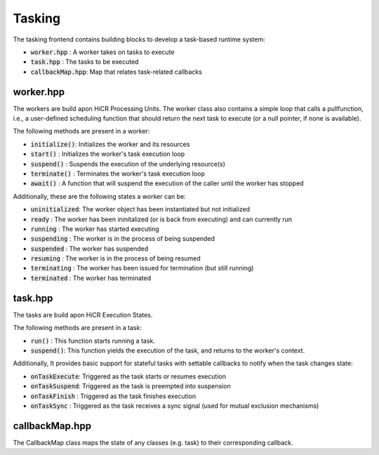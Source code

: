 .. _tasking:

***********************
Tasking
***********************

The tasking frontend contains building blocks to develop a task-based runtime system:

* :code:`worker.hpp`     : A worker takes on tasks to execute
* :code:`task.hpp`       : The tasks to be executed
* :code:`callbackMap.hpp`: Map that relates task-related callbacks

worker.hpp
------------------------

The workers are build apon HiCR Processing Units.
The worker class also contains a simple loop that calls a pullfunction, i.e.,
a user-defined scheduling function that should return the next task to execute (or a null pointer, if none is available).

The following methods are present in a worker:

* :code:`initialize()`: Initializes the worker and its resources
* :code:`start()`     : Initializes the worker's task execution loop
* :code:`suspend()`   : Suspends the execution of the underlying resource(s)
* :code:`terminate()` : Terminates the worker's task execution loop
* :code:`await()`     : A function that will suspend the execution of the caller until the worker has stopped

Additionally, these are the following states a worker can be:

* :code:`uninitialized`: The worker object has been instantiated but not initialized
* :code:`ready`        : The worker has been ininitalized (or is back from executing) and can currently run
* :code:`running`      : The worker has started executing
* :code:`suspending`   : The worker is in the process of being suspended
* :code:`suspended`    : The worker has suspended
* :code:`resuming`     : The worker is in the process of being resumed
* :code:`terminating`  : The worker has been issued for termination (but still running)
* :code:`terminated`   : The worker has terminated

task.hpp
------------------------

The tasks are build apon HiCR Execution States.

The following methods are present in a task:

* :code:`run()`    : This function starts running a task.
* :code:`suspend()`: This function yields the execution of the task, and returns to the worker's context.

Additionally, It provides basic support for stateful tasks with settable callbacks to notify when the task changes state:

* :code:`onTaskExecute`: Triggered as the task starts or resumes execution
* :code:`onTaskSuspend`: Triggered as the task is preempted into suspension
* :code:`onTaskFinish` : Triggered as the task finishes execution
* :code:`onTaskSync`   : Triggered as the task receives a sync signal (used for mutual exclusion mechanisms)

callbackMap.hpp
------------------------

The CallbackMap class maps the state of any classes (e.g. task) to their corresponding callback. 